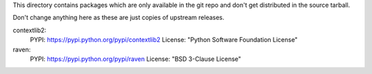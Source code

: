 This directory contains packages which are only available in the git repo
and don't get distributed in the source tarball.

Don't change anything here as these are just copies of upstream releases.

contextlib2:
    PYPI: https://pypi.python.org/pypi/contextlib2
    License: "Python Software Foundation License"

raven:
    PYPI: https://pypi.python.org/pypi/raven
    License: "BSD 3-Clause License"
